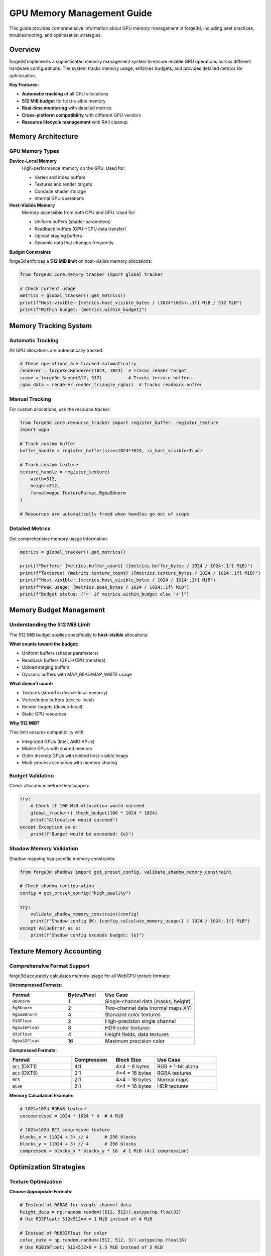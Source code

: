 GPU Memory Management Guide
============================

This guide provides comprehensive information about GPU memory management in forge3d, including best practices, troubleshooting, and optimization strategies.

Overview
--------

forge3d implements a sophisticated memory management system to ensure reliable GPU operations across different hardware configurations. The system tracks memory usage, enforces budgets, and provides detailed metrics for optimization.

**Key Features:**

- **Automatic tracking** of all GPU allocations
- **512 MiB budget** for host-visible memory
- **Real-time monitoring** with detailed metrics  
- **Cross-platform compatibility** with different GPU vendors
- **Resource lifecycle management** with RAII cleanup

Memory Architecture
------------------

GPU Memory Types
~~~~~~~~~~~~~~~

**Device-Local Memory**
  High-performance memory on the GPU. Used for:
  
  - Vertex and index buffers
  - Textures and render targets
  - Compute shader storage
  - Internal GPU operations

**Host-Visible Memory**
  Memory accessible from both CPU and GPU. Used for:
  
  - Uniform buffers (shader parameters)
  - Readback buffers (GPU→CPU data transfer)
  - Upload staging buffers
  - Dynamic data that changes frequently

**Budget Constraints**

forge3d enforces a **512 MiB limit** on host-visible memory allocations:

.. code-block:: python

   from forge3d.core.memory_tracker import global_tracker
   
   # Check current usage
   metrics = global_tracker().get_metrics()
   print(f"Host-visible: {metrics.host_visible_bytes / (1024*1024):.1f} MiB / 512 MiB")
   print(f"Within budget: {metrics.within_budget}")

Memory Tracking System
---------------------

Automatic Tracking
~~~~~~~~~~~~~~~~~~

All GPU allocations are automatically tracked:

.. code-block:: python

   # These operations are tracked automatically
   renderer = forge3d.Renderer(1024, 1024)  # Tracks render target
   scene = forge3d.Scene(512, 512)          # Tracks terrain buffers
   rgba_data = renderer.render_triangle_rgba()  # Tracks readback buffer

Manual Tracking
~~~~~~~~~~~~~~~

For custom allocations, use the resource tracker:

.. code-block:: python

   from forge3d.core.resource_tracker import register_buffer, register_texture
   import wgpu
   
   # Track custom buffer
   buffer_handle = register_buffer(size=1024*1024, is_host_visible=True)
   
   # Track custom texture
   texture_handle = register_texture(
       width=512, 
       height=512, 
       format=wgpu.TextureFormat.Rgba8Unorm
   )
   
   # Resources are automatically freed when handles go out of scope

Detailed Metrics
~~~~~~~~~~~~~~~

Get comprehensive memory usage information:

.. code-block:: python

   metrics = global_tracker().get_metrics()
   
   print(f"Buffers: {metrics.buffer_count} ({metrics.buffer_bytes / 1024 / 1024:.1f} MiB)")
   print(f"Textures: {metrics.texture_count} ({metrics.texture_bytes / 1024 / 1024:.1f} MiB)")
   print(f"Host-visible: {metrics.host_visible_bytes / 1024 / 1024:.1f} MiB")
   print(f"Peak usage: {metrics.peak_bytes / 1024 / 1024:.1f} MiB")
   print(f"Budget status: {'✓' if metrics.within_budget else '✗'}")

Memory Budget Management
-----------------------

Understanding the 512 MiB Limit
~~~~~~~~~~~~~~~~~~~~~~~~~~~~~~

The 512 MiB budget applies specifically to **host-visible** allocations:

**What counts toward the budget:**

- Uniform buffers (shader parameters)
- Readback buffers (GPU→CPU transfers)  
- Upload staging buffers
- Dynamic buffers with MAP_READ/MAP_WRITE usage

**What doesn't count:**

- Textures (stored in device-local memory)
- Vertex/index buffers (device-local)
- Render targets (device-local)
- Static GPU resources

**Why 512 MiB?**

This limit ensures compatibility with:

- Integrated GPUs (Intel, AMD APUs)
- Mobile GPUs with shared memory
- Older discrete GPUs with limited host-visible heaps
- Multi-process scenarios with memory sharing

Budget Validation
~~~~~~~~~~~~~~~~

Check allocations before they happen:

.. code-block:: python

   try:
       # Check if 100 MiB allocation would succeed
       global_tracker().check_budget(100 * 1024 * 1024)
       print("Allocation would succeed")
   except Exception as e:
       print(f"Budget would be exceeded: {e}")

Shadow Memory Validation
~~~~~~~~~~~~~~~~~~~~~~~

Shadow mapping has specific memory constraints:

.. code-block:: python

   from forge3d.shadows import get_preset_config, validate_shadow_memory_constraint
   
   # Check shadow configuration
   config = get_preset_config("high_quality")
   
   try:
       validate_shadow_memory_constraint(config)
       print(f"Shadow config OK: {config.calculate_memory_usage() / 1024 / 1024:.1f} MiB")
   except ValueError as e:
       print(f"Shadow config exceeds budget: {e}")

Texture Memory Accounting
-------------------------

Comprehensive Format Support
~~~~~~~~~~~~~~~~~~~~~~~~~~~

forge3d accurately calculates memory usage for all WebGPU texture formats:

**Uncompressed Formats:**

.. list-table::
   :header-rows: 1
   :widths: 30 20 50

   * - Format
     - Bytes/Pixel
     - Use Case
   * - ``R8Unorm``
     - 1
     - Single-channel data (masks, height)
   * - ``Rg8Unorm``
     - 2
     - Two-channel data (normal maps XY)
   * - ``Rgba8Unorm``
     - 4
     - Standard color textures
   * - ``R16Float``
     - 2
     - High-precision single channel
   * - ``Rgba16Float``
     - 8
     - HDR color textures
   * - ``R32Float``
     - 4
     - Height fields, data textures
   * - ``Rgba32Float``
     - 16
     - Maximum precision color

**Compressed Formats:**

.. list-table::
   :header-rows: 1
   :widths: 30 20 20 30

   * - Format
     - Compression
     - Block Size
     - Use Case
   * - ``BC1`` (DXT1)
     - 4:1
     - 4×4 = 8 bytes
     - RGB + 1-bit alpha
   * - ``BC3`` (DXT5) 
     - 2:1
     - 4×4 = 16 bytes
     - RGBA textures
   * - ``BC5``
     - 2:1
     - 4×4 = 16 bytes
     - Normal maps
   * - ``BC6H``
     - 2:1
     - 4×4 = 16 bytes
     - HDR textures

**Memory Calculation Example:**

.. code-block:: python

   # 1024×1024 RGBA8 texture
   uncompressed = 1024 * 1024 * 4  # 4 MiB
   
   # 1024×1024 BC3 compressed texture
   blocks_x = (1024 + 3) // 4      # 256 blocks
   blocks_y = (1024 + 3) // 4      # 256 blocks
   compressed = blocks_x * blocks_y * 16  # 1 MiB (4:1 compression)

Optimization Strategies
----------------------

Texture Optimization
~~~~~~~~~~~~~~~~~~~

**Choose Appropriate Formats:**

.. code-block:: python

   # Instead of RGBA8 for single-channel data
   height_data = np.random.random((512, 512)).astype(np.float32)
   # Use R32Float: 512×512×4 = 1 MiB instead of 4 MiB

   # Instead of RGB32Float for color
   color_data = np.random.random((512, 512, 3)).astype(np.float16) 
   # Use RGB16Float: 512×512×6 = 1.5 MiB instead of 3 MiB

**Use Compression When Possible:**

.. code-block:: python

   # For textures that support compression
   # BC3: 512×512 RGBA → 128×128×16 bytes = 256 KiB instead of 1 MiB
   # 4:1 compression ratio

Buffer Optimization
~~~~~~~~~~~~~~~~~

**Reuse Buffers:**

.. code-block:: python

   class OptimizedRenderer:
       def __init__(self, width, height):
           # Create renderer once
           self.renderer = forge3d.Renderer(width, height)
           self._readback_buffer = None
           
       def render_many(self, count):
           results = []
           for i in range(count):
               # Reuses internal buffers automatically
               rgba = self.renderer.render_triangle_rgba()
               results.append(rgba)
           return results

**Batch Operations:**

.. code-block:: python

   # Instead of multiple small operations
   for i in range(100):
       small_result = render_small_triangle(i)
   
   # Batch into fewer larger operations  
   batch_results = render_triangle_batch(range(100))

Memory Pooling
~~~~~~~~~~~~~

Use the async readback system for automatic buffer pooling:

.. code-block:: python

   from forge3d.async_readback import AsyncReadbackConfig, AsyncRenderer
   
   # Configure buffer pooling
   config = AsyncReadbackConfig(
       pre_allocate=True,    # Pre-allocate buffers
       max_pending_ops=4     # Pool size
   )
   
   renderer = AsyncRenderer(512, 512, config)

Platform-Specific Considerations
-------------------------------

NVIDIA GPUs
~~~~~~~~~~

**Characteristics:**
- Large host-visible heaps (1-2 GiB typical)
- Efficient unified memory architecture
- Good performance with frequent readbacks

**Optimization:**
- Can use higher concurrent operations
- Async readback particularly beneficial
- Less concern about host-visible budget

AMD GPUs
~~~~~~~~

**Characteristics:**  
- Moderate host-visible heaps (256-512 MiB typical)
- May use system RAM for host-visible allocations
- Good compression support

**Optimization:**
- Stay closer to 512 MiB budget
- Use compressed textures aggressively  
- Prefer device-local allocations

Intel GPUs (Integrated)
~~~~~~~~~~~~~~~~~~~~~~

**Characteristics:**
- Shared system memory architecture
- Limited host-visible budget (128-256 MiB)
- Variable performance characteristics

**Optimization:**
- Conservative memory usage essential
- Avoid large readback operations
- Use lower quality settings by default

Mobile GPUs
~~~~~~~~~~

**Characteristics:**
- Tiled rendering architectures  
- Very limited memory budgets
- Power/thermal constraints

**Optimization:**
- Minimize memory footprint
- Use lower resolution textures
- Avoid frequent readbacks

Troubleshooting
--------------

Common Memory Issues
~~~~~~~~~~~~~~~~~~

**Out of Memory Errors**

.. code-block:: python

   # Symptom: Allocation failures
   try:
       large_texture = create_8k_texture()
   except MemoryError as e:
       print(f"Memory allocation failed: {e}")
       
       # Solution: Check available memory
       metrics = global_tracker().get_metrics()
       available = 512 * 1024 * 1024 - metrics.host_visible_bytes
       print(f"Available budget: {available / 1024 / 1024:.1f} MiB")
       
       # Use smaller texture or cleanup existing allocations
       cleanup_unused_resources()
       smaller_texture = create_4k_texture()

**Budget Exceeded Warnings**

.. code-block:: python

   metrics = global_tracker().get_metrics()
   if not metrics.within_budget:
       print("WARNING: Memory budget exceeded!")
       print(f"Usage: {metrics.host_visible_bytes / 1024 / 1024:.1f} MiB")
       
       # Find largest allocations
       print(f"Buffers: {metrics.buffer_bytes / 1024 / 1024:.1f} MiB")
       print(f"Textures: {metrics.texture_bytes / 1024 / 1024:.1f} MiB")
       
       # Consider:
       # 1. Reducing texture sizes
       # 2. Using compression
       # 3. Freeing unused resources
       # 4. Using async operations with smaller buffers

**Memory Leaks**

.. code-block:: python

   # Monitor memory over time
   import time
   
   baseline = global_tracker().get_metrics().total_bytes
   
   for i in range(100):
       do_rendering_operation()
       
       if i % 10 == 0:
           current = global_tracker().get_metrics().total_bytes
           growth = current - baseline
           print(f"Iteration {i}: +{growth / 1024:.1f} KiB")
           
           if growth > 10 * 1024 * 1024:  # 10 MiB growth
               print("WARNING: Possible memory leak detected!")
               break

Performance Profiling
~~~~~~~~~~~~~~~~~~~~

**Memory Usage Profiling:**

.. code-block:: python

   def profile_memory_usage(func, *args, **kwargs):
       # Get baseline
       start_metrics = global_tracker().get_metrics()
       
       # Run function
       import time
       start_time = time.time()
       result = func(*args, **kwargs)
       end_time = time.time()
       
       # Get final metrics  
       end_metrics = global_tracker().get_metrics()
       
       # Calculate differences
       buffer_growth = end_metrics.buffer_bytes - start_metrics.buffer_bytes
       texture_growth = end_metrics.texture_bytes - start_metrics.texture_bytes
       duration = end_time - start_time
       
       print(f"Function: {func.__name__}")
       print(f"Duration: {duration:.3f}s")
       print(f"Buffer growth: {buffer_growth / 1024:.1f} KiB")
       print(f"Texture growth: {texture_growth / 1024:.1f} KiB") 
       print(f"Peak memory: {end_metrics.peak_bytes / 1024 / 1024:.1f} MiB")
       
       return result
   
   # Usage
   result = profile_memory_usage(renderer.render_triangle_rgba)

**Memory Benchmark:**

.. code-block:: python

   def benchmark_memory_patterns():
       """Compare different memory usage patterns"""
       
       # Pattern 1: Create/destroy each time
       start_time = time.time()
       for i in range(10):
           r = forge3d.Renderer(512, 512)
           rgba = r.render_triangle_rgba()
           del r  # Explicit cleanup
       pattern1_time = time.time() - start_time
       
       # Pattern 2: Reuse renderer
       start_time = time.time()  
       r = forge3d.Renderer(512, 512)
       for i in range(10):
           rgba = r.render_triangle_rgba()
       pattern2_time = time.time() - start_time
       
       print(f"Create/destroy: {pattern1_time:.3f}s")
       print(f"Reuse renderer: {pattern2_time:.3f}s")
       print(f"Speedup: {pattern1_time / pattern2_time:.1f}x")

Best Practices
--------------

Memory-Efficient Coding
~~~~~~~~~~~~~~~~~~~~~~

**1. Resource Lifecycle Management**

.. code-block:: python

   # Good: Use context managers or RAII
   class TerrainRenderer:
       def __init__(self, width, height):
           self.scene = forge3d.Scene(width, height)
           self._height_data = None
           
       def load_terrain(self, heights):
           # Cleanup previous data
           if self._height_data is not None:
               del self._height_data
           
           self._height_data = heights
           self.scene.set_height_data(heights)
           
       def __del__(self):
           # Automatic cleanup
           if hasattr(self, 'scene'):
               del self.scene

**2. Lazy Allocation**

.. code-block:: python

   class LazyRenderer:
       def __init__(self, width, height):
           self.width = width
           self.height = height
           self._renderer = None
           
       @property
       def renderer(self):
           # Create only when needed
           if self._renderer is None:
               self._renderer = forge3d.Renderer(self.width, self.height)
           return self._renderer
           
       def render(self):
           return self.renderer.render_triangle_rgba()

**3. Batch Processing**

.. code-block:: python

   def process_heightmaps_efficiently(heightmap_list):
       # Create renderer once
       scene = forge3d.Scene(512, 512)
       results = []
       
       for heightmap in heightmap_list:
           # Reuse scene, just update data
           scene.set_height_data(heightmap)
           result = scene.render_terrain_rgba()
           results.append(result)
           
       return results

**4. Memory Budget Awareness**

.. code-block:: python

   def adaptive_quality_rendering(width, height, target_quality='high'):
       """Adapt quality based on available memory"""
       
       metrics = global_tracker().get_metrics()
       available_mb = (512 * 1024 * 1024 - metrics.host_visible_bytes) / 1024 / 1024
       
       if available_mb < 50:
           # Low memory: reduce quality
           quality = 'low'
           actual_width = width // 2  
           actual_height = height // 2
       elif available_mb < 200:
           # Medium memory: medium quality
           quality = 'medium'
           actual_width = width
           actual_height = height
       else:
           # High memory: full quality
           quality = target_quality
           actual_width = width
           actual_height = height
           
       print(f"Using {quality} quality: {actual_width}×{actual_height}")
       print(f"Available memory: {available_mb:.1f} MiB")
       
       return forge3d.Renderer(actual_width, actual_height)

Monitoring and Alerting
~~~~~~~~~~~~~~~~~~~~~~

**Set up memory monitoring:**

.. code-block:: python

   import warnings
   
   def check_memory_health():
       """Check memory usage and issue warnings"""
       metrics = global_tracker().get_metrics()
       
       usage_pct = (metrics.host_visible_bytes / (512 * 1024 * 1024)) * 100
       
       if usage_pct > 90:
           warnings.warn(f"Memory usage critical: {usage_pct:.1f}%")
       elif usage_pct > 75:  
           warnings.warn(f"Memory usage high: {usage_pct:.1f}%")
       
       return metrics
   
   # Call periodically
   metrics = check_memory_health()

Configuration Guidelines
-----------------------

Development vs Production
~~~~~~~~~~~~~~~~~~~~~~~

**Development Configuration:**

.. code-block:: python

   # Enable detailed logging
   import os
   os.environ['RUST_LOG'] = 'DEBUG'
   
   # Use smaller textures for faster iteration
   DEV_WIDTH = 256
   DEV_HEIGHT = 256
   
   # Enable memory tracking
   def dev_render():
       metrics_before = global_tracker().get_metrics()
       result = renderer.render_triangle_rgba()
       metrics_after = global_tracker().get_metrics()
       
       growth = metrics_after.total_bytes - metrics_before.total_bytes
       print(f"Memory growth: {growth / 1024:.1f} KiB")
       
       return result

**Production Configuration:**

.. code-block:: python

   # Minimal logging
   os.environ['RUST_LOG'] = 'WARN'
   
   # Use appropriate quality settings
   PROD_WIDTH = 1024
   PROD_HEIGHT = 1024
   
   # Monitor for memory issues
   def prod_render():
       try:
           return renderer.render_triangle_rgba()
       except MemoryError as e:
           # Log error and attempt recovery
           logging.error(f"Memory allocation failed: {e}")
           
           # Try with smaller size
           fallback_renderer = forge3d.Renderer(512, 512)
           return fallback_renderer.render_triangle_rgba()

Future Improvements
------------------

Planned Features
~~~~~~~~~~~~~~

**Dynamic Budget Adjustment**
  Automatically adjust memory budget based on available system memory and GPU capabilities.

**Memory Compression**
  Transparent compression of infrequently accessed GPU resources.

**Multi-GPU Support**  
  Load balancing and memory management across multiple GPUs.

**Advanced Profiling**
  Integration with platform-specific GPU profiling tools (NVIDIA Nsight, AMD Radeon GPU Profiler).

**Automatic Optimization**
  Machine learning-based memory usage optimization and quality adaptation.

Contributing
-----------

When contributing to forge3d's memory management system:

1. **Test on Multiple Platforms**: Ensure changes work on NVIDIA, AMD, and Intel GPUs
2. **Validate Memory Accounting**: Verify that new allocations are properly tracked  
3. **Respect Budget Constraints**: Don't break the 512 MiB host-visible limit
4. **Add Memory Tests**: Include tests that verify memory usage patterns
5. **Update Documentation**: Keep this guide current with any changes

**Example Test:**

.. code-block:: python

   def test_memory_budget_compliance():
       """Ensure operations stay within memory budget"""
       
       # Get baseline
       baseline = global_tracker().get_metrics()
       
       # Perform memory-intensive operation
       renderer = forge3d.Renderer(2048, 2048)
       for i in range(10):
           result = renderer.render_triangle_rgba()
       
       # Check final state
       final = global_tracker().get_metrics()
       
       # Verify budget compliance
       assert final.within_budget, f"Budget exceeded: {final.host_visible_bytes / 1024 / 1024:.1f} MiB"
       
       # Verify cleanup
       del renderer
       post_cleanup = global_tracker().get_metrics()
       assert post_cleanup.total_bytes <= baseline.total_bytes + 1024  # Allow small overhead

This comprehensive memory management system ensures reliable GPU operations across different hardware configurations while providing the tools needed for optimization and troubleshooting.